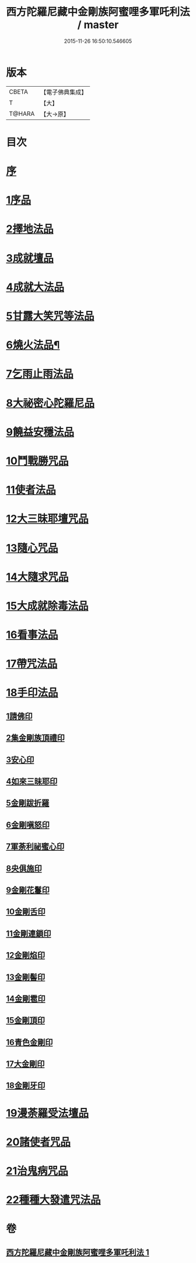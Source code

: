 #+TITLE: 西方陀羅尼藏中金剛族阿蜜哩多軍吒利法 / master
#+DATE: 2015-11-26 16:50:10.546605
* 版本
 |     CBETA|【電子佛典集成】|
 |         T|【大】     |
 |    T@HARA|【大→原】   |

* 目次
* [[file:KR6j0439_001.txt::001-0049b6][序]]
* [[file:KR6j0439_001.txt::0050b27][1序品]]
* [[file:KR6j0439_001.txt::0053b21][2擇地法品]]
* [[file:KR6j0439_001.txt::0053c20][3成就壇品]]
* [[file:KR6j0439_001.txt::0054c7][4成就大法品]]
* [[file:KR6j0439_001.txt::0055a1][5甘露大笑咒等法品]]
* [[file:KR6j0439_001.txt::0055a3][6燒火法品¶]]
* [[file:KR6j0439_001.txt::0055b29][7乞雨止雨法品]]
* [[file:KR6j0439_001.txt::0056a8][8大祕密心陀羅尼品]]
* [[file:KR6j0439_001.txt::0057a17][9饒益安穩法品]]
* [[file:KR6j0439_001.txt::0058a25][10鬥戰勝咒品]]
* [[file:KR6j0439_001.txt::0058c16][11使者法品]]
* [[file:KR6j0439_001.txt::0059a2][12大三昧耶壇咒品]]
* [[file:KR6j0439_001.txt::0059b11][13隨心咒品]]
* [[file:KR6j0439_001.txt::0059c14][14大隨求咒品]]
* [[file:KR6j0439_001.txt::0060b26][15大成就除毒法品]]
* [[file:KR6j0439_001.txt::0060c7][16看事法品]]
* [[file:KR6j0439_001.txt::0061c5][17帶咒法品]]
* [[file:KR6j0439_001.txt::0062b15][18手印法品]]
** [[file:KR6j0439_001.txt::0062b18][1請佛印]]
** [[file:KR6j0439_001.txt::0062b24][2集金剛族頂禮印]]
** [[file:KR6j0439_001.txt::0062c2][3安心印]]
** [[file:KR6j0439_001.txt::0062c6][4如來三昧耶印]]
** [[file:KR6j0439_001.txt::0062c10][5金剛跋折羅]]
** [[file:KR6j0439_001.txt::0062c16][6金剛嗔怒印]]
** [[file:KR6j0439_001.txt::0062c20][7軍荼利祕蜜心印]]
** [[file:KR6j0439_001.txt::0063a11][8央俱施印]]
** [[file:KR6j0439_001.txt::0063a15][9金剛花鬘印]]
** [[file:KR6j0439_001.txt::0063a20][10金剛舌印]]
** [[file:KR6j0439_001.txt::0063a23][11金剛連鎖印]]
** [[file:KR6j0439_001.txt::0063a25][12金剛焰印]]
** [[file:KR6j0439_001.txt::0063b1][13金剛髻印]]
** [[file:KR6j0439_001.txt::0063b5][14金剛雹印]]
** [[file:KR6j0439_001.txt::0063b10][15金剛頂印]]
** [[file:KR6j0439_001.txt::0063b14][16青色金剛印]]
** [[file:KR6j0439_001.txt::0063b18][17大金剛印]]
** [[file:KR6j0439_001.txt::0063b23][18金剛牙印]]
* [[file:KR6j0439_001.txt::0063c2][19漫荼羅受法壇品]]
* [[file:KR6j0439_001.txt::0067b8][20諸使者咒品]]
* [[file:KR6j0439_001.txt::0069a25][21治鬼病咒品]]
* [[file:KR6j0439_001.txt::0071a10][22種種大發遣咒法品]]
* 卷
** [[file:KR6j0439_001.txt][西方陀羅尼藏中金剛族阿蜜哩多軍吒利法 1]]
